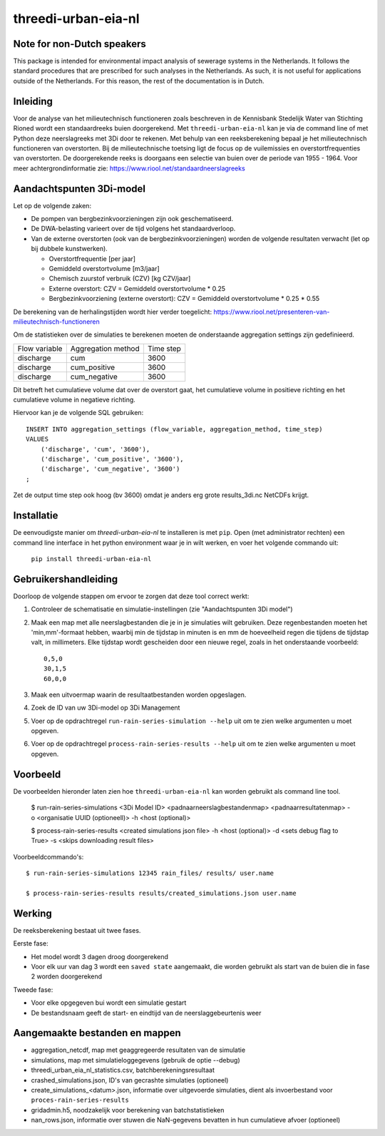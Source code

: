 threedi-urban-eia-nl
====================

Note for non-Dutch speakers
---------------------------

This package is intended for environmental impact analysis of sewerage systems in the Netherlands. It follows the standard procedures that are prescribed for such analyses in the Netherlands. As such, it is not useful for applications outside of the Netherlands. For this reason, the rest of the documentation is in Dutch.

Inleiding
---------
Voor de analyse van het milieutechnisch functioneren zoals beschreven in de Kennisbank Stedelijk Water van Stichting Rioned wordt een standaardreeks buien doorgerekend. Met ``threedi-urban-eia-nl`` kan je via de command line of met Python deze neerslagreeks met 3Di door te rekenen. Met behulp van een reeksberekening bepaal je het milieutechnisch functioneren van overstorten. Bij de milieutechnische toetsing ligt de focus op de vuilemissies en overstortfrequenties van overstorten. De doorgerekende reeks is doorgaans een selectie van buien over de periode van 1955 - 1964. Voor meer achtergrondinformatie zie: https://www.riool.net/standaardneerslagreeks

Aandachtspunten 3Di-model
-------------------------

Let op de volgende zaken:

* De pompen van bergbezinkvoorzieningen zijn ook geschematiseerd.

* De DWA-belasting varieert over de tijd volgens het standaardverloop.

* Van de externe overstorten (ook van de bergbezinkvoorzieningen) worden de volgende resultaten verwacht (let op bij dubbele kunstwerken).

  * Overstortfrequentie [per jaar]
  * Gemiddeld overstortvolume [m3/jaar]
  * Chemisch zuurstof verbruik (CZV) [kg CZV/jaar]
  * Externe overstort: CZV = Gemiddeld overstortvolume * 0.25
  * Bergbezinkvoorziening (externe overstort): CZV = Gemiddeld overstortvolume * 0.25 * 0.55
  
De berekening van de herhalingstijden wordt hier verder toegelicht: https://www.riool.net/presenteren-van-milieutechnisch-functioneren

Om de statistieken over de simulaties te berekenen moeten de onderstaande aggregation settings zijn gedefinieerd. 

+---------------+--------------------+-----------+
| Flow variable | Aggregation method | Time step |
+---------------+--------------------+-----------+
| discharge     | cum                | 3600      |
+---------------+--------------------+-----------+
| discharge     | cum_positive       | 3600      |
+---------------+--------------------+-----------+
| discharge     | cum_negative       | 3600      |
+---------------+--------------------+-----------+

Dit betreft het cumulatieve volume dat over de overstort gaat, het cumulatieve volume in positieve richting en het cumulatieve volume in negatieve richting.

Hiervoor kan je de volgende SQL gebruiken::

    INSERT INTO aggregation_settings (flow_variable, aggregation_method, time_step)
    VALUES
        ('discharge', 'cum', '3600'),
        ('discharge', 'cum_positive', '3600'),
        ('discharge', 'cum_negative', '3600')
    ;

Zet de output time step ook hoog (bv 3600) omdat je anders erg grote results_3di.nc NetCDFs krijgt.

Installatie
-----------

De eenvoudigste manier om `threedi-urban-eia-nl` te installeren is met ``pip``. Open (met administrator rechten) een command line interface in het python environment waar je in wilt werken, en voer het volgende commando uit:

    ``pip install threedi-urban-eia-nl``

Gebruikershandleiding
---------------------

Doorloop de volgende stappen om ervoor te zorgen dat deze tool correct werkt:

#. Controleer de schematisatie en simulatie-instellingen (zie "Aandachtspunten 3Di model")
#. Maak een map met alle neerslagbestanden die je in je simulaties wilt gebruiken. Deze regenbestanden moeten het 'min,mm'-formaat hebben, waarbij min de tijdstap in minuten is en mm de hoeveelheid regen die tijdens de tijdstap valt, in millimeters. Elke tijdstap wordt gescheiden door een nieuwe regel, zoals in het onderstaande voorbeeld::

    0,5,0
    30,1,5
    60,0,0
#. Maak een uitvoermap waarin de resultaatbestanden worden opgeslagen.
#. Zoek de ID van uw 3Di-model op 3Di Management
#. Voer op de opdrachtregel ``run-rain-series-simulation --help`` uit om te zien welke argumenten u moet opgeven.
#. Voer op de opdrachtregel ``process-rain-series-results --help`` uit om te zien welke argumenten u moet opgeven.

Voorbeeld
-------

De voorbeelden hieronder laten zien hoe ``threedi-urban-eia-nl`` kan worden gebruikt als command line tool.

  $ run-rain-series-simulations <3Di Model ID> <pad\naar\neerslagbestandenmap> <pad\naar\resultatenmap> -o <organisatie UUID (optioneell)> -h <host (optional)>

  $ process-rain-series-results <created simulations json file> -h <host (optional)> -d <sets debug flag to True> -s <skips downloading result files>

Voorbeeldcommando's::

  $ run-rain-series-simulations 12345 rain_files/ results/ user.name

  $ process-rain-series-results results/created_simulations.json user.name

Werking
-------

De reeksberekening bestaat uit twee fases.

Eerste fase:

* Het model wordt 3 dagen droog doorgerekend

* Voor elk uur van dag 3 wordt een ``saved state`` aangemaakt, die worden gebruikt als start van de buien die in fase 2 worden doorgerekend

Tweede fase:

* Voor elke opgegeven bui wordt een simulatie gestart

* De bestandsnaam geeft de start- en eindtijd van de neerslaggebeurtenis weer

Aangemaakte bestanden en mappen
-------------------------------

- aggregation_netcdf, map met geaggregeerde resultaten van de simulatie
- simulations, map met simulatieloggegevens (gebruik de optie --debug)
- threedi_urban_eia_nl_statistics.csv, batchberekeningsresultaat
- crashed_simulations.json, ID's van gecrashte simulaties (optioneel)
- create_simulations_<datum>.json, informatie over uitgevoerde simulaties, dient als invoerbestand voor ``proces-rain-series-results``
- gridadmin.h5, noodzakelijk voor berekening van batchstatistieken
- nan_rows.json, informatie over stuwen die NaN-gegevens bevatten in hun cumulatieve afvoer (optioneel)

